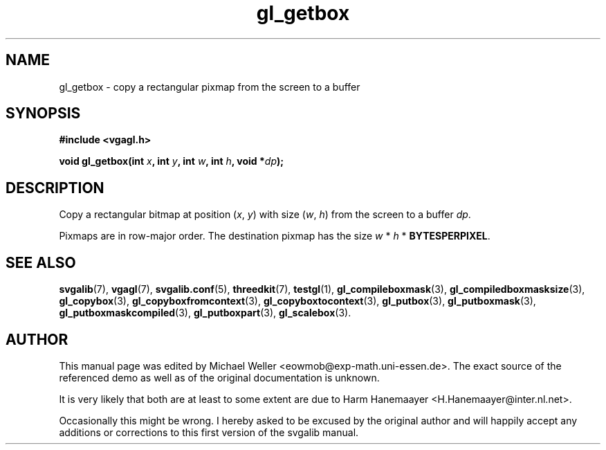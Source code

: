 .TH gl_getbox 3 "2 Aug 1997" "Svgalib (>= 1.2.11)" "Svgalib User Manual"
.SH NAME
gl_getbox \- copy a rectangular pixmap from the screen to a buffer

.SH SYNOPSIS
.B #include <vgagl.h>

.BI "void gl_getbox(int " x ", int " y ", int " w ", int " h ", void *" dp );

.SH DESCRIPTION
Copy a rectangular bitmap at position
.RI ( x ", " y )
with size
.RI ( w ", " h )
from the screen to a buffer
.IR dp .

Pixmaps are in row-major order. The destination pixmap has the size
.IR w " * " h " * "
.BR BYTESPERPIXEL .

.SH SEE ALSO

.BR svgalib (7),
.BR vgagl (7),
.BR svgalib.conf (5),
.BR threedkit (7),
.BR testgl (1),
.BR gl_compileboxmask (3),
.BR gl_compiledboxmasksize (3),
.BR gl_copybox (3),
.BR gl_copyboxfromcontext (3),
.BR gl_copyboxtocontext (3),
.BR gl_putbox (3),
.BR gl_putboxmask (3),
.BR gl_putboxmaskcompiled (3),
.BR gl_putboxpart (3),
.BR gl_scalebox (3).

.SH AUTHOR

This manual page was edited by Michael Weller <eowmob@exp-math.uni-essen.de>. The
exact source of the referenced demo as well as of the original documentation is
unknown.

It is very likely that both are at least to some extent are due to
Harm Hanemaayer <H.Hanemaayer@inter.nl.net>.

Occasionally this might be wrong. I hereby
asked to be excused by the original author and will happily accept any additions or corrections
to this first version of the svgalib manual.
